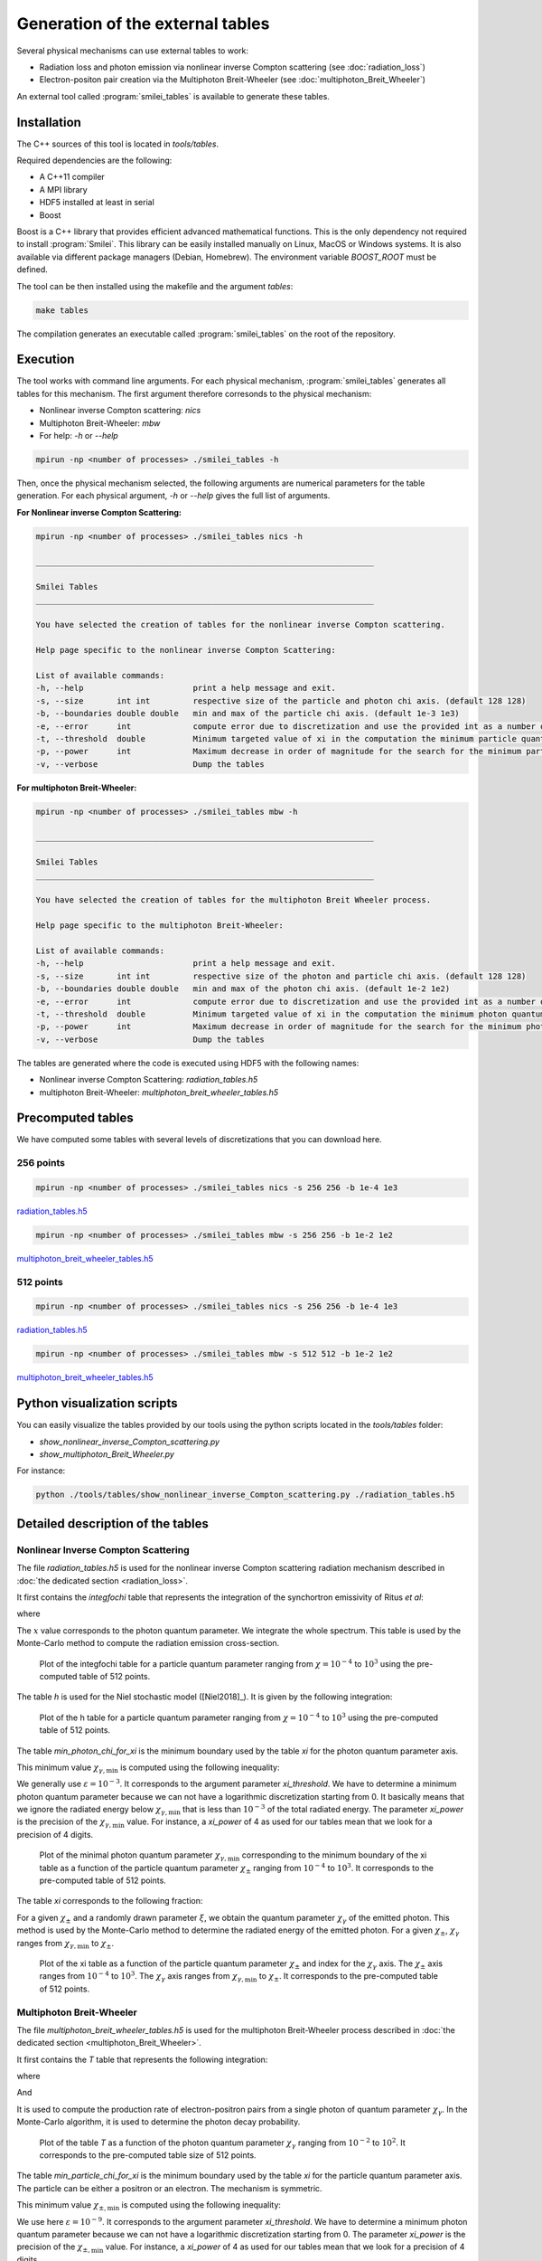 .. _tablePage:

Generation of the external tables
--------------------------------------------------------------------------------

Several physical mechanisms can use external tables to work:

* Radiation loss and photon emission via nonlinear inverse Compton scattering (see :doc:`radiation_loss`)
* Electron-positon pair creation via the Multiphoton Breit-Wheeler (see :doc:`multiphoton_Breit_Wheeler`)

An external tool called :program:`smilei_tables` is available to generate these tables.

Installation
^^^^^^^^^^^^^^^^^^^^^^^^^^^^^^^^^^^^^^^^^^^^^^^^^^^^^^^^^^^^^^^^^^^^^^^^^^^^^^^^

The C++ sources of this tool is located in `tools/tables`.

Required dependencies are the following:

* A C++11 compiler
* A MPI library
* HDF5 installed at least in serial
* Boost

Boost is a C++ library that provides efficient advanced mathematical functions.
This is the only dependency not required to install :program:`Smilei`.
This library can be easily installed manually on Linux, MacOS or Windows systems.
It is also available via different package managers (Debian, Homebrew).
The environment variable `BOOST_ROOT` must be defined.

The tool can be then installed using the makefile and the argument `tables`:

.. code-block:: bash

  make tables

The compilation generates an executable called :program:`smilei_tables` on the root of the repository.

Execution
^^^^^^^^^^^^^^^^^^^^^^^^^^^^^^^^^^^^^^^^^^^^^^^^^^^^^^^^^^^^^^^^^^^^^^^^^^^^^^^^

The tool works with command line arguments.
For each physical mechanism, :program:`smilei_tables` generates all tables for this mechanism.
The first argument therefore corresonds to the physical mechanism:

* Nonlinear inverse Compton scattering: `nics`
* Multiphoton Breit-Wheeler: `mbw`
* For help: `-h` or `--help`

.. code-block:: bash

  mpirun -np <number of processes> ./smilei_tables -h

Then, once the physical mechanism selected, the following arguments are numerical parameters for the table generation.
For each physical argument, `-h` or `--help` gives the full list of arguments.

**For Nonlinear inverse Compton Scattering:**

.. code-block:: bash

  mpirun -np <number of processes> ./smilei_tables nics -h

  _______________________________________________________________________

  Smilei Tables
  _______________________________________________________________________

  You have selected the creation of tables for the nonlinear inverse Compton scattering.

  Help page specific to the nonlinear inverse Compton Scattering:

  List of available commands:
  -h, --help                       print a help message and exit.
  -s, --size       int int         respective size of the particle and photon chi axis. (default 128 128)
  -b, --boundaries double double   min and max of the particle chi axis. (default 1e-3 1e3)
  -e, --error      int             compute error due to discretization and use the provided int as a number of draws. (default 0)
  -t, --threshold  double          Minimum targeted value of xi in the computation the minimum particle quantum parameter. (default 1e-3)
  -p, --power      int             Maximum decrease in order of magnitude for the search for the minimum particle quantum parameter. (default 4)
  -v, --verbose                    Dump the tables

**For multiphoton Breit-Wheeler:**

.. code-block:: bash

  mpirun -np <number of processes> ./smilei_tables mbw -h

  _______________________________________________________________________

  Smilei Tables
  _______________________________________________________________________

  You have selected the creation of tables for the multiphoton Breit Wheeler process.

  Help page specific to the multiphoton Breit-Wheeler:

  List of available commands:
  -h, --help                       print a help message and exit.
  -s, --size       int int         respective size of the photon and particle chi axis. (default 128 128)
  -b, --boundaries double double   min and max of the photon chi axis. (default 1e-2 1e2)
  -e, --error      int             compute error due to discretization and use the provided int as a number of draws. (default 0)
  -t, --threshold  double          Minimum targeted value of xi in the computation the minimum photon quantum parameter. (default 1e-3)
  -p, --power      int             Maximum decrease in order of magnitude for the search for the minimum photon quantum parameter. (default 4)
  -v, --verbose                    Dump the tables

The tables are generated where the code is executed using HDF5 with the following names:

* Nonlinear inverse Compton Scattering: `radiation_tables.h5`
* multiphoton Breit-Wheeler: `multiphoton_breit_wheeler_tables.h5`

Precomputed tables
^^^^^^^^^^^^^^^^^^^^^^^^^^^^^^^^^^^^^^^^^^^^^^^^^^^^^^^^^^^^^^^^^^^^^^^^^^^^^^^^

We have computed some tables with several levels of discretizations that you can download here.

256 points
"""""""""""

.. code-block:: bash

  mpirun -np <number of processes> ./smilei_tables nics -s 256 256 -b 1e-4 1e3
  
`radiation_tables.h5 <http://mdls-internet.extra.cea.fr/projects/Smilei/uploads/tables_256/radiation_tables.h5>`_

.. code-block:: bash

  mpirun -np <number of processes> ./smilei_tables mbw -s 256 256 -b 1e-2 1e2

`multiphoton_breit_wheeler_tables.h5 <http://mdls-internet.extra.cea.fr/projects/Smilei/uploads/tables_256/multiphoton_breit_wheeler_tables.h5>`_

512 points
"""""""""""

.. code-block:: bash

  mpirun -np <number of processes> ./smilei_tables nics -s 256 256 -b 1e-4 1e3
  
`radiation_tables.h5 <http://mdls-internet.extra.cea.fr/projects/Smilei/uploads/tables_512/radiation_tables.h5>`_

.. code-block:: bash

  mpirun -np <number of processes> ./smilei_tables mbw -s 512 512 -b 1e-2 1e2

`multiphoton_breit_wheeler_tables.h5 <http://mdls-internet.extra.cea.fr/projects/Smilei/uploads/tables_512/multiphoton_breit_wheeler_tables.h5>`_

Python visualization scripts
^^^^^^^^^^^^^^^^^^^^^^^^^^^^^^^^^^^^^^^^^^^^^^^^^^^^^^^^^^^^^^^^^^^^^^^^^^^^^^^^

You can easily visualize the tables provided by our tools using the python scripts located in the `tools/tables` folder:

* `show_nonlinear_inverse_Compton_scattering.py`
* `show_multiphoton_Breit_Wheeler.py`

For instance:

.. code-block:: bash

  python ./tools/tables/show_nonlinear_inverse_Compton_scattering.py ./radiation_tables.h5

Detailed description of the tables
^^^^^^^^^^^^^^^^^^^^^^^^^^^^^^^^^^^^^^^^^^^^^^^^^^^^^^^^^^^^^^^^^^^^^^^^^^^^^^^^

Nonlinear Inverse Compton Scattering
""""""""""""""""""""""""""""""""""""

The file `radiation_tables.h5` is used for the nonlinear inverse Compton scattering radiation
mechanism described in :doc:`the dedicated section <radiation_loss>`.

It first contains the `integfochi` table that represents
the integration of the synchortron emissivity of Ritus *et al*:

.. math::
  :label: eq_integfochi

  \int_{0}^{\chi_\pm}  \frac{S(\chi_\pm , x)}{x} dx = \int_{0}^{\chi_\pm} \frac{2 x}{ 3 \chi_\pm^2} \left[ \int_{2y}^{+\infty}{K_{1/3(y)}dy} - \frac{2 + 3 x y}{2} K_{2/3}(\nu) \right] dx

where

.. math::
  :label: eq_y
  
  y = \frac{x}{3 \chi_\pm (\chi_\pm - x)}

The :math:`x` value corresponds to the photon quantum parameter.
We integrate the whole spectrum.
This table is used by the Monte-Carlo method to compute the radiation emission cross-section.

.. _nics_integration_F_over_chi:

.. figure:: _static/nics/nics_integration_F_over_chi.png
  :scale: 50 %

  Plot of the integfochi table for a particle quantum parameter ranging
  from :math:`\chi = 10^{-4}` to :math:`10^{3}` using the pre-computed table of 512 points.
  
The table `h` is used for the Niel stochastic model ([Niel2018]_).
It is given by the following integration:

.. math::
  :label: eq_h_Nielh

    h \left( \chi \right) = \frac{9 \sqrt{3}}{4 \pi} \int_0^{+\infty}{d\nu
    \left[ \frac{2\chi^3 \nu^3}{\left( 2 + 3\nu\chi \right)^3} K_{5/3}(\nu)
    + \frac{54 \chi^5 \nu^4}{\left( 2 + 3 \nu \chi \right)^5} K_{2/3}(\nu) \right]}
  
.. _nics_h_for_niel:

.. figure:: _static/nics/nics_h_niel.png
  :scale: 50 %

  Plot of the h table for a particle quantum parameter ranging
  from :math:`\chi = 10^{-4}` to :math:`10^{3}` using the pre-computed table of 512 points.

The table `min_photon_chi_for_xi` is the minimum boundary used
by the table `xi` for the photon quantum parameter axis.

This minimum value :math:`\chi_{\gamma,\min}` is computed using the following inequality:

.. math::
  :label: eq_nics_min_photon_chi_for_xi

    \frac{\displaystyle{\int_0^{\chi_{\gamma,\min}}{S(\chi_\pm, x) / x
    dx}}}{\displaystyle{\int_0^{\chi_\pm}{S(\chi_\pm, x) / x dx}}} < \varepsilon

We generally use :math:`\varepsilon = 10^{-3}`.
It corresponds to the argument parameter `xi_threshold`.
We have to determine a minimum photon quantum parameter because
we can not have a logarithmic discretization starting from 0.
It basically means that we ignore the radiated energy below :math:`\chi_{\gamma,\min}`
that is less than :math:`10^{-3}` of the total radiated energy.
The parameter `xi_power` is the precision of the :math:`\chi_{\gamma,\min}` value.
For instance, a `xi_power` of 4 as used for our tables mean that we look for a precision of 4 digits.

.. _nics_min_photon_chi:

.. figure:: _static/nics/nics_min_photon_chi.png
  :scale: 50 %

  Plot of the minimal photon quantum parameter :math:`\chi_{\gamma,\min}` corresponding to the minimum boundary of the xi table
  as a function of the particle quantum parameter :math:`\chi_\pm` ranging
  from :math:`10^{-4}` to :math:`10^{3}`. It corresponds to the pre-computed table of 512 points.

The table `xi` corresponds to the following fraction:

.. math::
  :label: eq_nics_xi

    \xi = \frac{\displaystyle{\int_0^{\chi_{\gamma}}{S(\chi_\pm, x) / x
    dx}}}{\displaystyle{\int_0^{\chi_\pm}{S(\chi_\pm, x) / x dx}}}

For a given :math:`\chi_\pm` and a randomly drawn parameter :math:`\xi`,
we obtain the quantum parameter :math:`\chi_\gamma` of the emitted photon.
This method is used by the Monte-Carlo method to determine the radiated energy of the emitted photon.
For a given :math:`\chi_\pm`, :math:`\chi_\gamma` ranges from :math:`\chi_{\gamma,\min}` to :math:`\chi_\pm`.

.. _nics_xi:

.. figure:: _static/nics/nics_xi.png
  :scale: 50 %

  Plot of the xi table as a function of the particle quantum parameter :math:`\chi_\pm`
  and index for the :math:`\chi_\gamma` axis.
  The :math:`\chi_\pm` axis ranges from :math:`10^{-4}` to :math:`10^{3}`.
  The :math:`\chi_\gamma` axis ranges from :math:`\chi_{\gamma,\min}` to :math:`\chi_\pm`.
  It corresponds to the pre-computed table of 512 points.
  
Multiphoton Breit-Wheeler
""""""""""""""""""""""""""""""""""""

The file `multiphoton_breit_wheeler_tables.h5` is used for the multiphoton Breit-Wheeler process
described in :doc:`the dedicated section <multiphoton_Breit_Wheeler>`.

It first contains the `T` table that represents
the following integration:

.. math::
  :label: eq_mbw_T

  T \left( \chi_\gamma \right) =
  \int_{0}^{+\infty}{\int_{x}^{+\infty}{\sqrt{s} K_{1/3} \left( \frac{2}{3} s^{3/2}
  \right) ds - \left( 2 - \chi_\gamma x^{3/2} \right) K_{2/3} \left( \frac{2}{3} x^{3/2} \right) }} d\chi_-

where

.. math::
  :label: eq_mbw_x

  x = \left( \chi_\gamma / (\chi_{-} \chi_{+}) \right)^{2/3}

And

.. math::
  :label: eq_mbw_chi

  \chi_\gamma = \chi_{-} + \chi_{+}.

It is used to compute the production rate of electron-positron pairs
from a single photon of quantum parameter :math:`\chi_\gamma`.
In the Monte-Carlo algorithm, it is used to determine the photon decay probability.

.. _mbw_T:

.. figure:: _static/mbw/mbw_T.png
  :scale: 50 %

  Plot of the table `T`
  as a function of the photon quantum parameter :math:`\chi_\gamma` ranging
  from :math:`10^{-2}` to :math:`10^{2}`.
  It corresponds to the pre-computed table size of 512 points.
  
The table `min_particle_chi_for_xi` is the minimum boundary used
by the table `xi` for the particle quantum parameter axis.
The particle can be either a positron or an electron.
The mechanism is symmetric.

This minimum value :math:`\chi_{\pm,\min}` is computed using the following inequality:

.. math::
  :label: eq_mbw_min_particle_chi_for_xi

  \frac{\displaystyle{\int_0^{\chi_{\pm,\min}}{\frac{dT}{dx}(\chi_\gamma, x)
  dx}}}{\displaystyle{\int_0^{\chi_\gamma}{\frac{dT}{dx}(\chi_\gamma, x) dx}}} < \varepsilon

We use here :math:`\varepsilon = 10^{-9}`.
It corresponds to the argument parameter `xi_threshold`.
We have to determine a minimum photon quantum parameter because
we can not have a logarithmic discretization starting from 0.
The parameter `xi_power` is the precision of the :math:`\chi_{\pm,\min}` value.
For instance, a `xi_power` of 4 as used for our tables mean that we look for a precision of 4 digits.
 
.. _mbw_min_particle_chi:

.. figure:: _static/mbw/mbw_min_particle_chi.png
  :scale: 50 %

  Plot of the minimal particle quantum parameter :math:`\chi_{\pm,\min}` corresponding to the minimum boundary of the xi table
  as a function of the photon quantum parameter :math:`\chi_\gamma` ranging
  from :math:`10^{-2}` to :math:`10^{2}`.
  It corresponds to the pre-computed table of 512 points.

The table `xi` corresponds to the following fraction:

.. math::
  :label: eq_mbw_xi
  
  \xi = \frac{\displaystyle{\int_0^{\chi_{\pm}}{\frac{dT}{dx}(\chi_\gamma, x)
  dx}}}{\displaystyle{\int_0^{\chi_\gamma}{\frac{dT}{dx}(\chi_\gamma, x) dx}}}

For a given :math:`\chi_\gamma` and a randomly drawn parameter :math:`\xi`,
we obtain the quantum parameter :math:`\chi_\pm` of either the generated electron or positron.
Once we have one, we deduce the second from :math:`\chi_\gamma = \chi_+ + \chi_-`
This method is used by the Monte-Carlo method to determine the energy of the created electron and the positron.
For a given :math:`\chi_\gamma`, :math:`\chi_\pm` ranges from :math:`\chi_{\pm,\min}` to :math:`\chi_\gamma`.

.. _mbw_xi:

.. figure:: _static/mbw/mbw_xi.png
  :scale: 50 %

  Plot of the xi table as a function of the photon quantum parameter :math:`\chi_\gamma`
  and index for the :math:`\chi_\pm` axis.
  The :math:`\chi_\gamma` axis ranges from :math:`10^{-2}` to :math:`10^{2}`.
  The :math:`\chi_\pm` axis ranges from :math:`\chi_{\pm,\min}` to :math:`\chi_\pm`.
  It corresponds to the pre-computed table of 512 points.
  
